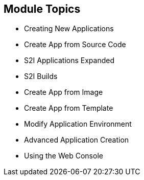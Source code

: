 
:scrollbar:
:data-uri:
== Module Topics
:noaudio:

* Creating New Applications
* Create App from Source Code
* S2I Applications Expanded
* S2I Builds
* Create App from Image
* Create App from Template
* Modify Application Environment
* Advanced Application Creation
* Using the Web Console


ifdef::showscript[]

=== Transcript

Welcome to Module 07 of the OpenShift Enterprise Implementation course.

endif::showscript[]


